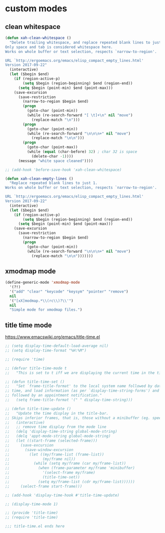 #+STARTUP: overview
#+PROPERTY: header-args :tangle yes

* custom modes
** clean whitespace
#+BEGIN_SRC emacs-lisp
(defun xah-clean-whitespace ()
  "Delete trailing whitespace, and replace repeated blank lines to just 1.
Only space and tab is considered whitespace here.
Works on whole buffer or text selection, respects `narrow-to-region'.

URL `http://ergoemacs.org/emacs/elisp_compact_empty_lines.html'
Version 2017-09-22"
  (interactive)
  (let ($begin $end)
    (if (region-active-p)
        (setq $begin (region-beginning) $end (region-end))
      (setq $begin (point-min) $end (point-max)))
    (save-excursion
      (save-restriction
        (narrow-to-region $begin $end)
        (progn
          (goto-char (point-min))
          (while (re-search-forward "[ \t]+\n" nil "move")
            (replace-match "\n")))
        (progn
          (goto-char (point-min))
          (while (re-search-forward "\n\n\n+" nil "move")
            (replace-match "\n\n")))
        (progn
          (goto-char (point-max))
          (while (equal (char-before) 32) ; char 32 is space
            (delete-char -1))))
      (message "white space cleaned"))))

;; (add-hook 'before-save-hook 'xah-clean-whitespace)

(defun xah-clean-empty-lines ()
  "Replace repeated blank lines to just 1.
Works on whole buffer or text selection, respects `narrow-to-region'.

URL `http://ergoemacs.org/emacs/elisp_compact_empty_lines.html'
Version 2017-09-22"
  (interactive)
  (let ($begin $end)
    (if (region-active-p)
        (setq $begin (region-beginning) $end (region-end))
      (setq $begin (point-min) $end (point-max)))
    (save-excursion
      (save-restriction
        (narrow-to-region $begin $end)
        (progn
          (goto-char (point-min))
          (while (re-search-forward "\n\n\n+" nil "move")
            (replace-match "\n\n")))))))
#+END_SRC
** xmodmap mode
#+BEGIN_SRC emacs-lisp
(define-generic-mode 'xmodmap-mode
  '(?!)
  '("add" "clear" "keycode" "keysym" "pointer" "remove")
  nil
  '("[xX]modmap.*\\(rc\\)?\\'")
  nil
  "Simple mode for xmodmap files.")
#+END_SRC
** title time mode
https://www.emacswiki.org/emacs/title-time.el
#+BEGIN_SRC emacs-lisp
;; (setq display-time-default-load-average nil)
;; (setq display-time-format "%H:%M")

;; (require 'time)

;; (defvar title-time-mode t
;;   "This is set to t iff we are displaying the current time in the title bar.")

;; (defun title-time-set ()
;;   "Set `frame-title-format' to the local system name followed by date,
;; time, and load information (as per `display-time-string-forms') and perhaps
;; followed by an appointment notification."
;;   (setq frame-title-format '(" " display-time-string)))

;; (defun title-time-update ()
;;   "Update the time display in the title-bar.
;; Skips inferior frames, that is, those without a minibuffer (eg. speedbar). "
;;   (interactive)
;;   ;; remove time display from the mode line
;;   (delq 'display-time-string global-mode-string)
;;   (delq 'appt-mode-string global-mode-string)
;;   (let ((start-frame (selected-frame)))
;;     (save-excursion
;;       (save-window-excursion
;;         (let ((my/frame-list (frame-list))
;;               (my/frame nil))
;;           (while (setq my/frame (car my/frame-list))
;;             (when (frame-parameter my/frame 'minibuffer)
;;               '(select-frame my/frame)
;;               (title-time-set))
;;             (setq my/frame-list (cdr my/frame-list))))))
;;     (select-frame start-frame)))

;; (add-hook 'display-time-hook #'title-time-update)

;; (display-time-mode 1)

;; (provide 'title-time)
;; (require 'title-time)

;;; title-time.el ends here
#+END_SRC
